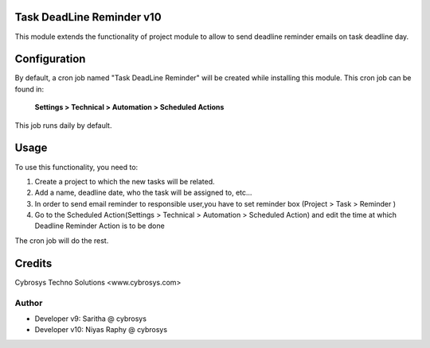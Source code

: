 Task DeadLine Reminder v10
==========================
This module extends the functionality of project module to allow to send  deadline reminder emails on task deadline day.

Configuration
=============

By default, a cron job named "Task DeadLine Reminder" will be created while installing this module.
This cron job can be found in:

	**Settings > Technical > Automation > Scheduled Actions**

This job runs daily by default.

Usage
=====

To use this functionality, you need to:

#. Create a project to which the new tasks will be related.
#. Add a name, deadline date, who the task will be assigned to, etc...
#. In order to send email reminder to responsible user,you have to set reminder box (Project > Task > Reminder )
#. Go to the Scheduled Action(Settings > Technical > Automation > Scheduled Action) and edit the time at which  Deadline Reminder Action is to be done

The cron job will do the rest.

Credits
=======
Cybrosys Techno Solutions <www.cybrosys.com>

Author
------
*  Developer v9: Saritha @ cybrosys
*  Developer v10: Niyas Raphy @ cybrosys









